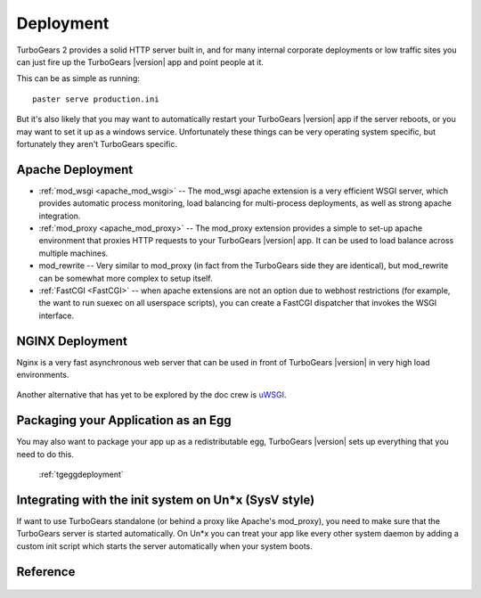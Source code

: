 .. _tgdeployment:

Deployment
===========

TurboGears 2 provides a solid HTTP server built in, and for many
internal corporate deployments or low traffic sites you can just fire
up the TurboGears |version| app and point people at it.

This can be as simple as running::

  paster serve production.ini

But it's also likely that you may want to automatically restart your
TurboGears |version| app if the server reboots, or you may want to set
it up as a windows service. Unfortunately these things can be very
operating system specific, but fortunately they aren't
TurboGears specific.


Apache Deployment
-----------------

* :ref:`mod_wsgi <apache_mod_wsgi>` -- The
  mod_wsgi apache extension is a very efficient WSGI server, which
  provides automatic process monitoring, load balancing for
  multi-process deployments, as well as strong apache integration.

* :ref:`mod_proxy <apache_mod_proxy>` -- The mod_proxy
  extension provides a simple to set-up apache environment that
  proxies HTTP requests to your TurboGears |version| app.  It can
  be used to load balance across multiple machines.

* mod_rewrite -- Very similar to mod_proxy
  (in fact from the TurboGears side they are identical), but
  mod_rewrite can be somewhat more complex to setup itself.

* :ref:`FastCGI <FastCGI>` -- when apache extensions are not an option
  due to webhost restrictions (for example, the want to run suexec on all
  userspace scripts), you can create a FastCGI dispatcher that invokes the
  WSGI interface.

NGINX Deployment
-----------------

Nginx is a very fast asynchronous web server that can be used in front
of TurboGears |version| in very high load environments.

   .. toctree::
      :maxdepth: 1

      Deployment/nginx/load_balance.rst

Another alternative that has yet to be explored by the doc crew is
`uWSGI <http://projects.unbit.it/uwsgi/wiki/RunOnNginx>`_.

Packaging your Application as an Egg
------------------------------------

You may also want to package your app up as a redistributable egg,
TurboGears |version| sets up everything that you need to do this.

 :ref:`tgeggdeployment`


Integrating with the init system on Un*x (SysV style)
---------------------------------------------------------

If want to use TurboGears standalone (or behind a proxy like Apache's mod_proxy),
you need to make sure that the TurboGears server is started automatically.
On Un*x you can treat your app like every other system daemon by adding a
custom init script which starts the server automatically when your system boots.


Reference
----------

   .. toctree::
      :maxdepth: 1

      Deployment/DeployWithAnEgg
      Deployment/ModProxy
      Deployment/lighttpd+fcgi
      Deployment/FastCGI

.. todo:: Difficulty: Hard. Document use of IIS with TurboGears thru a proxy.
.. todo:: Difficulty: Hard. Document usage of http://pypi.python.org/pypi/wsgisvc to deploy as a Win32 service

